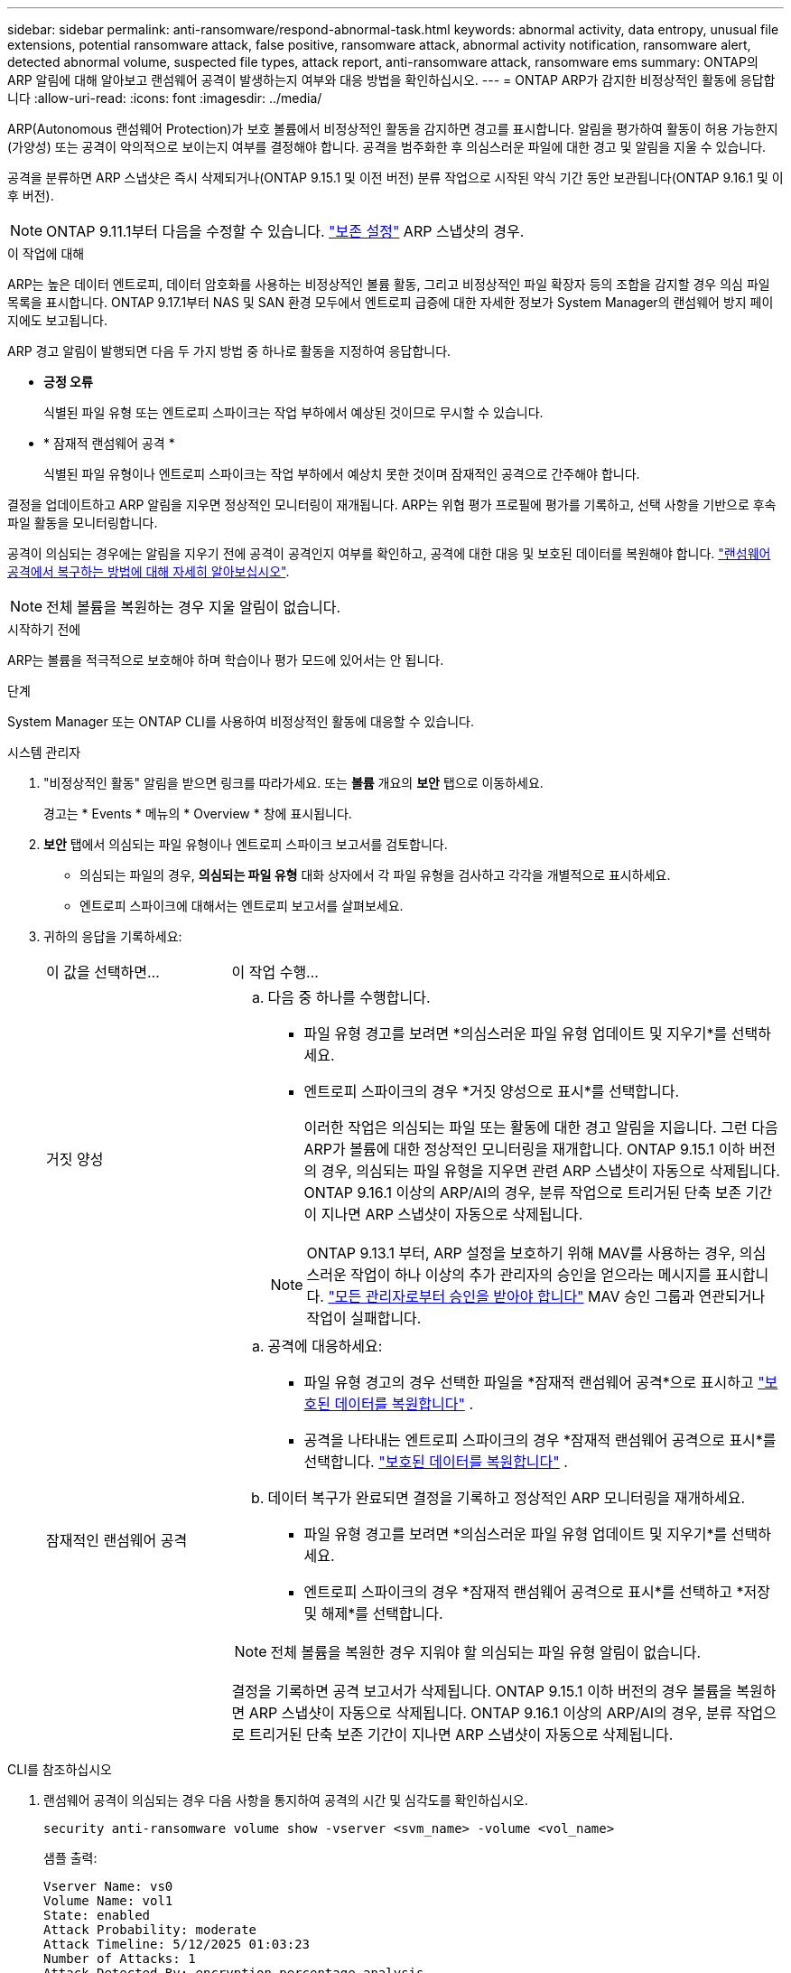 ---
sidebar: sidebar 
permalink: anti-ransomware/respond-abnormal-task.html 
keywords: abnormal activity, data entropy, unusual file extensions, potential ransomware attack, false positive, ransomware attack, abnormal activity notification, ransomware alert, detected abnormal volume, suspected file types, attack report, anti-ransomware attack, ransomware ems 
summary: ONTAP의 ARP 알림에 대해 알아보고 랜섬웨어 공격이 발생하는지 여부와 대응 방법을 확인하십시오. 
---
= ONTAP ARP가 감지한 비정상적인 활동에 응답합니다
:allow-uri-read: 
:icons: font
:imagesdir: ../media/


[role="lead"]
ARP(Autonomous 랜섬웨어 Protection)가 보호 볼륨에서 비정상적인 활동을 감지하면 경고를 표시합니다. 알림을 평가하여 활동이 허용 가능한지(가양성) 또는 공격이 악의적으로 보이는지 여부를 결정해야 합니다. 공격을 범주화한 후 의심스러운 파일에 대한 경고 및 알림을 지울 수 있습니다.

공격을 분류하면 ARP 스냅샷은 즉시 삭제되거나(ONTAP 9.15.1 및 이전 버전) 분류 작업으로 시작된 약식 기간 동안 보관됩니다(ONTAP 9.16.1 및 이후 버전).


NOTE: ONTAP 9.11.1부터 다음을 수정할 수 있습니다. link:modify-automatic-snapshot-options-task.html["보존 설정"] ARP 스냅샷의 경우.

.이 작업에 대해
ARP는 높은 데이터 엔트로피, 데이터 암호화를 사용하는 비정상적인 볼륨 활동, 그리고 비정상적인 파일 확장자 등의 조합을 감지할 경우 의심 파일 목록을 표시합니다. ONTAP 9.17.1부터 NAS 및 SAN 환경 모두에서 엔트로피 급증에 대한 자세한 정보가 System Manager의 랜섬웨어 방지 페이지에도 보고됩니다.

ARP 경고 알림이 발행되면 다음 두 가지 방법 중 하나로 활동을 지정하여 응답합니다.

* *긍정 오류*
+
식별된 파일 유형 또는 엔트로피 스파이크는 작업 부하에서 예상된 것이므로 무시할 수 있습니다.

* * 잠재적 랜섬웨어 공격 *
+
식별된 파일 유형이나 엔트로피 스파이크는 작업 부하에서 예상치 못한 것이며 잠재적인 공격으로 간주해야 합니다.



결정을 업데이트하고 ARP 알림을 지우면 정상적인 모니터링이 재개됩니다. ARP는 위협 평가 프로필에 평가를 기록하고, 선택 사항을 기반으로 후속 파일 활동을 모니터링합니다.

공격이 의심되는 경우에는 알림을 지우기 전에 공격이 공격인지 여부를 확인하고, 공격에 대한 대응 및 보호된 데이터를 복원해야 합니다. link:index.html#how-to-recover-data-in-ontap-after-a-ransomware-attack["랜섬웨어 공격에서 복구하는 방법에 대해 자세히 알아보십시오"].


NOTE: 전체 볼륨을 복원하는 경우 지울 알림이 없습니다.

.시작하기 전에
ARP는 볼륨을 적극적으로 보호해야 하며 학습이나 평가 모드에 있어서는 안 됩니다.

.단계
System Manager 또는 ONTAP CLI를 사용하여 비정상적인 활동에 대응할 수 있습니다.

[role="tabbed-block"]
====
.시스템 관리자
--
. "비정상적인 활동" 알림을 받으면 링크를 따라가세요. 또는 *볼륨* 개요의 *보안* 탭으로 이동하세요.
+
경고는 * Events * 메뉴의 * Overview * 창에 표시됩니다.

. *보안* 탭에서 의심되는 파일 유형이나 엔트로피 스파이크 보고서를 검토합니다.
+
** 의심되는 파일의 경우, *의심되는 파일 유형* 대화 상자에서 각 파일 유형을 검사하고 각각을 개별적으로 표시하세요.
** 엔트로피 스파이크에 대해서는 엔트로피 보고서를 살펴보세요.


. 귀하의 응답을 기록하세요:
+
[cols="25,75"]
|===


| 이 값을 선택하면... | 이 작업 수행... 


 a| 
거짓 양성
 a| 
.. 다음 중 하나를 수행합니다.
+
*** 파일 유형 경고를 보려면 *의심스러운 파일 유형 업데이트 및 지우기*를 선택하세요.
*** 엔트로피 스파이크의 경우 *거짓 양성으로 표시*를 선택합니다.
+
이러한 작업은 의심되는 파일 또는 활동에 대한 경고 알림을 지웁니다. 그런 다음 ARP가 볼륨에 대한 정상적인 모니터링을 재개합니다. ONTAP 9.15.1 이하 버전의 경우, 의심되는 파일 유형을 지우면 관련 ARP 스냅샷이 자동으로 삭제됩니다. ONTAP 9.16.1 이상의 ARP/AI의 경우, 분류 작업으로 트리거된 단축 보존 기간이 지나면 ARP 스냅샷이 자동으로 삭제됩니다.

+

NOTE: ONTAP 9.13.1 부터, ARP 설정을 보호하기 위해 MAV를 사용하는 경우, 의심스러운 작업이 하나 이상의 추가 관리자의 승인을 얻으라는 메시지를 표시합니다. link:../multi-admin-verify/request-operation-task.html["모든 관리자로부터 승인을 받아야 합니다"] MAV 승인 그룹과 연관되거나 작업이 실패합니다.







 a| 
잠재적인 랜섬웨어 공격
 a| 
.. 공격에 대응하세요:
+
*** 파일 유형 경고의 경우 선택한 파일을 *잠재적 랜섬웨어 공격*으로 표시하고 link:recover-data-task.html["보호된 데이터를 복원합니다"] .
*** 공격을 나타내는 엔트로피 스파이크의 경우 *잠재적 랜섬웨어 공격으로 표시*를 선택합니다. link:recover-data-task.html["보호된 데이터를 복원합니다"] .


.. 데이터 복구가 완료되면 결정을 기록하고 정상적인 ARP 모니터링을 재개하세요.
+
*** 파일 유형 경고를 보려면 *의심스러운 파일 유형 업데이트 및 지우기*를 선택하세요.
*** 엔트로피 스파이크의 경우 *잠재적 랜섬웨어 공격으로 표시*를 선택하고 *저장 및 해제*를 선택합니다.





NOTE: 전체 볼륨을 복원한 경우 지워야 할 의심되는 파일 유형 알림이 없습니다.

결정을 기록하면 공격 보고서가 삭제됩니다. ONTAP 9.15.1 이하 버전의 경우 볼륨을 복원하면 ARP 스냅샷이 자동으로 삭제됩니다. ONTAP 9.16.1 이상의 ARP/AI의 경우, 분류 작업으로 트리거된 단축 보존 기간이 지나면 ARP 스냅샷이 자동으로 삭제됩니다.

|===


--
.CLI를 참조하십시오
--
. 랜섬웨어 공격이 의심되는 경우 다음 사항을 통지하여 공격의 시간 및 심각도를 확인하십시오.
+
[source, cli]
----
security anti-ransomware volume show -vserver <svm_name> -volume <vol_name>
----
+
샘플 출력:

+
....
Vserver Name: vs0
Volume Name: vol1
State: enabled
Attack Probability: moderate
Attack Timeline: 5/12/2025 01:03:23
Number of Attacks: 1
Attack Detected By: encryption_percentage_analysis
....
+
EMS 메시지를 확인할 수도 있습니다.

+
[source, cli]
----
event log show -message-name callhome.arw.activity.seen
----
. 공격 보고서를 생성하고 출력 위치를 기록합니다.
+
[source, cli]
----
security anti-ransomware volume attack generate-report -vserver <svm_name> -volume <vol_name> -dest-path <[svm_name]:[junction_path/sub_dir_name]>
----
+
명령 예:

+
[listing]
----
security anti-ransomware volume attack generate-report -vserver vs0 -volume vol1 -dest-path vs0:vol1
----
+
샘플 출력:

+
[listing]
----
Report "report_file_vs0_vol1_14-09-2021_01-21-08" available at path "vs0:vol1/"
----
. 관리 클라이언트 시스템에서 보고서를 봅니다. 예를 들면 다음과 같습니다.
+
[listing]
----
cat report_file_vs0_vol1_14-09-2021_01-21-08
----
. 파일 확장자나 엔트로피 스파이크에 대한 평가에 따라 다음 작업 중 하나를 수행하세요.
+
** 거짓 양성
+
다음 명령 중 하나를 실행하여 결정을 기록하고 정상적인 Autonomous Ransomware Protection 모니터링을 재개하세요.

+
*** 파일 확장자의 경우:
+
[source, cli]
----
anti-ransomware volume attack clear-suspect -vserver <svm_name> -volume <vol_name> [<extension_identifiers>] -false-positive true
----
+
다음 선택적 매개 변수를 사용하여 특정 확장만 위양성으로 식별합니다.

+
**** `[-extension <text>, … ]`: 파일 확장자


*** 엔트로피 스파이크의 경우:
+
[source, cli]
----
security anti-ransomware volume attack clear-suspect -vserver <svm_name> -volume <vol_name> -start-time <MM/DD/YYYY HH:MM:SS> -end-time <MM/DD/YYYY HH:MM:SS> -false-positive true
----


** 잠재적인 랜섬웨어 공격
+
공격에 대응하고 link:../anti-ransomware/recover-data-task.html["ARP 생성 백업 스냅샷으로부터 데이터를 복구합니다"]. 데이터가 복구되면 다음 명령 중 하나를 실행하여 결정을 기록하고 정상적인 ARP 모니터링을 재개하세요

+
*** 파일 확장자의 경우:
+
[source, cli]
----
anti-ransomware volume attack clear-suspect -vserver <svm_name> -volume <vol_name> [<extension identifiers>] -false-positive false
----
+
다음 선택적 매개 변수를 사용하여 특정 확장만 잠재적 랜섬웨어로 식별하십시오.

+
**** `[-extension <text>, … ]`: 파일 확장자


*** 엔트로피 스파이크의 경우:
+
[source, cli]
----
security anti-ransomware volume attack clear-suspect -vserver <svm_name> -volume <vol_name> -start-time <MM/DD/YYYY HH:MM:SS> -end-time <MM/DD/YYYY HH:MM:SS> -false-positive false
----




+
이것  `clear-suspect` 작업은 공격 보고서를 지웁니다. 전체 볼륨을 복원한 경우 지울 의심 파일 유형 알림은 없습니다. ONTAP 9.15.1 이하 버전의 경우, 볼륨을 복원하거나 의심 이벤트를 삭제하면 ARP 스냅샷이 자동으로 삭제됩니다. ONTAP 9.16.1 이상의 ARP/AI의 경우, 분류 작업으로 트리거된 단축 보존 기간이 지나면 ARP 스냅샷이 자동으로 삭제됩니다.

. MAV를 사용하고 있고 예상되는 경우 `clear-suspect` 작업에 추가 승인이 필요합니다. 각 MAV 그룹 승인자는 다음을 수행해야 합니다.
+
.. 요청 표시:
+
[source, cli]
----
security multi-admin-verify request show
----
.. 정상적인 랜섬웨어 방지 모니터링 재개 요청을 승인합니다.
+
[source, cli]
----
security multi-admin-verify request approve -index[<number returned from show request>]
----
+
마지막 그룹 승인자에 대한 응답은 볼륨이 수정되었고 가양성이 기록되었음을 나타냅니다.



. MAV를 사용하고 있고 MAV 그룹 승인자인 경우 의심스러운 요청을 거부할 수도 있습니다.
+
[source, cli]
----
security multi-admin-verify request veto -index[<number returned from show request>]
----


--
====
.관련 정보
* link:https://kb.netapp.com/onprem%2Fontap%2Fda%2FNAS%2FUnderstanding_Autonomous_Ransomware_Protection_attacks_and_the_Autonomous_Ransomware_Protection_snapshot#["KB: 자율 랜섬웨어 보호 공격과 자율 랜섬웨어 보호 스냅샷 이해"^]
* link:modify-automatic-snapshot-options-task.html["자동 스냅샷 옵션을 수정합니다"]
* link:https://docs.netapp.com/us-en/ontap-cli/search.html?q=security+anti-ransomware+volume["보안 랜섬웨어 볼륨"^]
* link:https://docs.netapp.com/us-en/ontap-cli/search.html?q=security+multi-admin-verify+request["보안 다중 관리자 확인 요청"^]

